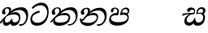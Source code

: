 SplineFontDB: 3.0
FontName: Experiment-Sinhala-Italic
FullName: Experiment-Sinhala-Italic
FamilyName: Experiment-Sinhala
Weight: Italic
Copyright: Copyright (c) 2015, Pathum Egodawatta
UComments: "2015-9-29: Created with FontForge (http://fontforge.org)"
Version: 0.001
ItalicAngle: 0
UnderlinePosition: -204
UnderlineWidth: 102
Ascent: 1536
Descent: 512
InvalidEm: 0
LayerCount: 4
Layer: 0 0 "Back" 1
Layer: 1 0 "Fore" 0
Layer: 2 0 "Back 3" 1
Layer: 3 0 "s1" 1
PreferredKerning: 4
XUID: [1021 779 -1439063335 14876943]
FSType: 0
OS2Version: 0
OS2_WeightWidthSlopeOnly: 0
OS2_UseTypoMetrics: 1
CreationTime: 1443542790
ModificationTime: 1455587694
PfmFamily: 17
TTFWeight: 400
TTFWidth: 5
LineGap: 250
VLineGap: 0
OS2TypoAscent: 1800
OS2TypoAOffset: 0
OS2TypoDescent: -512
OS2TypoDOffset: 0
OS2TypoLinegap: 250
OS2WinAscent: 1800
OS2WinAOffset: 0
OS2WinDescent: 100
OS2WinDOffset: 0
HheadAscent: 1595
HheadAOffset: 0
HheadDescent: -56
HheadDOffset: 0
OS2CapHeight: 0
OS2XHeight: 0
OS2Vendor: 'PfEd'
Lookup: 260 1 0 "'abvm' Above Base Mark in Thaana lookup 0" { "'abvm' Above Base Mark in Thaana lookup 0-1"  } ['abvm' ('thaa' <'dflt' > ) ]
MarkAttachClasses: 1
DEI: 91125
Encoding: sinhala_abhaya
Compacted: 1
UnicodeInterp: none
NameList: sinhala
DisplaySize: -96
AntiAlias: 1
FitToEm: 1
WinInfo: 0 8 2
BeginPrivate: 0
EndPrivate
Grid
-2048 1694 m 0
 4096 1694 l 1024
-2048 104 m 0
 4096 104 l 1024
-2048 133.120117188 m 0
 4096 133.120117188 l 1024
-2048 -40.9599609375 m 4
 4096 -40.9599609375 l 1028
-2048 980.9921875 m 0
 4096 980.9921875 l 1024
-2048 1104.89648438 m 0
 4096 1104.89648438 l 1024
-2048 1495.04003906 m 0
 4096 1495.04003906 l 1024
-2048 241.6640625 m 0
 4096 241.6640625 l 1024
-2048 934.297851562 m 0
 4096 934.297851562 l 1024
-2048 1411.48144531 m 0
 4096 1411.48144531 l 1024
EndSplineSet
AnchorClass2: "thn_ubufibi" "'abvm' Above Base Mark in Thaana lookup 0-1" 
BeginChars: 65579 9

StartChar: si_Tta
Encoding: 34 3495 0
GlifName: si_T_ta
Width: 1259
VWidth: 6
Flags: HMWO
LayerCount: 4
Back
SplineSet
661 798 m 1
 511.845646209 766.826523847 250.873748861 657.733476412 250.873748861 383.955942351 c 0
 250.873748861 262.381519677 336.907423089 155.843871247 509.22476337 155.843871247 c 0
 909.460373971 155.843871247 1051.62229554 563.975566948 1051.62229554 881.533660598 c 0
 1051.62229554 1089.292174 980.753285582 1302.36192214 732.892548136 1302.36192214 c 0
 516.474047532 1302.36192214 373.240448184 1185.5734131 232 1018 c 1
 152 1096 l 1
 259.927808146 1233.4794699 472.699159768 1415.66275318 764.963357336 1415.66275318 c 0
 1105.74892523 1415.66275318 1222.36536381 1139.15350495 1222.36536381 854.879834845 c 0
 1222.36536381 366.673941937 984.272728827 -45.9741823118 483.947651077 -45.9741823118 c 0
 187.731690064 -45.9741823118 72 138.11446608 72 350 c 0
 72 650.168945312 328.47265625 863.678710938 653 900 c 1
 661 798 l 1
EndSplineSet
Fore
SplineSet
661 798 m 1
 451.845646209 726.826523847 180.874023438 657.733398438 180.874023438 383.956054688 c 0
 180.874023438 262.381835938 336.907226562 135.84375 509.224609375 135.84375 c 0
 909.459960938 135.84375 1131.62207031 484.975585938 1131.62207031 802.533203125 c 0
 1131.62207031 1010.29199219 980.752929688 1255.36230469 732.892578125 1255.36230469 c 0
 516.473632812 1255.36230469 373.240448184 1185.5734131 232 1018 c 1
 152 1096 l 1
 259.927808146 1233.4794699 482.69921875 1415.66308594 774.962890625 1415.66308594 c 0
 1115.74902344 1415.66308594 1222.36536381 1139.15350495 1222.36536381 854.879834845 c 0
 1222.36536381 366.673941937 984.272728827 -45.9741823118 483.947651077 -45.9741823118 c 0
 187.731690064 -45.9741823118 72 138.11446608 72 350 c 0
 72 650.168945312 328.47265625 863.678710938 653 900 c 1
 661 798 l 1
EndSplineSet
Layer: 2
Layer: 3
EndChar

StartChar: si_Pa
Encoding: 46 3508 1
GlifName: si_P_a
Width: 1396
VWidth: -24
Flags: HMW
LayerCount: 4
Back
SplineSet
552.453125 768 m 5
 627.915039062 679 l 17
 398.75390625 704.465820312 226.19140625 576.940429688 224.505859375 430 c 0
 222.37109375 243.907226562 419.41015625 155.779296875 629.940429688 156 c 0
 921.56640625 156.305664062 1164.92476614 228.519741574 1191.59570312 468.56640625 c 0
 1213.74414062 667.909179688 1018.81738281 747 775.068359375 677 c 1
 868.001953125 780 l 1
 1026.75 821.989257812 1340.48339844 785.182617188 1303.04492188 430.392578125 c 0
 1272.09511304 137.093146787 949.329101562 -42.341796875 590.84375 -42.341796875 c 0
 213.336914062 -42.341796875 68.6259765625 120.940429688 67.7255859375 326 c 0
 66.80078125 536.677734375 218.646484375 755.22265625 552.453125 768 c 5
884.91796875 721 m 1
 775.068359375 677 l 1
 755.299804688 940.750976562 918.889648438 1106 1129.49609375 1106 c 0
 1261.37988281 1106 1342.90527344 1027.25390625 1345.43652344 917.850585938 c 0
 1348.67138695 778.036340392 1261.51269531 710.952148438 1146.52441406 648 c 1
 1096.9140625 723 l 1
 1164.96972656 741.270507812 1205.24414062 821.334960938 1205.24414062 885.930664062 c 0
 1205.24414062 946.999023438 1172.34960938 1005 1095.56054688 1005 c 0
 979.896484375 1005 860.311523438 879.17578125 884.91796875 721 c 1
525.994140625 746 m 5
 554.717773438 754.965820312 589.489257812 809.7578125 589.489257812 864.615234375 c 0
 589.489257812 940.749023438 485.810546875 980.920898438 412.17578125 939 c 0
 291.930664062 795 l 0
 239.567382812 789.477539062 176.3515625 836.3359375 176.3515625 899.37109375 c 0
 176.3515625 1043.65820312 315.274414062 1106 426.49609375 1106 c 0
 564.346679688 1106 688.194335938 1016.6796875 688.194335938 888.385742188 c 0
 688.194335938 795.520507812 654.913085938 734.751953125 627.375976562 679 c 1
 525.994140625 746 l 5
EndSplineSet
Fore
SplineSet
552.453125 768 m 1
 627.915039062 619 l 21
 398.75390625 644.465820312 186.191365339 586.940430101 184.505859375 420 c 0
 182.626953125 233.904296875 419.410308399 175.664181791 629.940429688 176 c 0
 821.56640625 176.305664062 1194.92480469 208.51953125 1221.59570312 438.56640625 c 0
 1244.69436016 637.801309438 1018.81738281 697 775.068359375 627 c 5
 868.001953125 780 l 1
 1026.75 821.989257812 1340.48339844 785.182617188 1303.04492188 430.392578125 c 0
 1272.09511304 137.093146787 949.329101562 -42.341796875 590.84375 -42.341796875 c 0
 213.336914062 -42.341796875 68.6259765625 120.940429688 67.7255859375 326 c 0
 66.80078125 536.677734375 218.646484375 755.22265625 552.453125 768 c 1
884.91796875 691 m 1
 775.068359375 627 l 5
 755.299804688 890.750976562 908.889648438 1106 1129.49609375 1106 c 4
 1261.37988281 1106 1342.90527344 1027.25390625 1345.43652344 917.850585938 c 0
 1348.67138695 778.036340392 1261.51269531 710.952148438 1146.52441406 648 c 1
 1116.9140625 713 l 1
 1184.96972656 731.270507812 1235.24414062 761.334960938 1235.24414062 885.930664062 c 0
 1235.24414062 946.999023438 1182.34960938 1005 1075.56054688 1005 c 0
 929.896484375 1005 860.311523438 849.17578125 884.91796875 691 c 1
525.994140625 746 m 1
 554.717773438 754.965820312 579.489257812 809.7578125 579.489257812 864.615234375 c 0
 579.489257812 940.749023438 545.810546875 1050.92089844 392.17578125 1039 c 0
 291.930664062 795 l 0
 239.567382812 789.477539062 176.3515625 836.3359375 176.3515625 899.37109375 c 0
 176.3515625 1043.65820312 315.274414062 1106 426.49609375 1106 c 0
 564.346679688 1106 688.194335938 1016.6796875 688.194335938 888.385742188 c 0
 688.194335938 795.520507812 654.913085938 674.751953125 627.375976562 619 c 5
 525.994140625 746 l 1
EndSplineSet
Layer: 2
Layer: 3
EndChar

StartChar: si_Va
Encoding: 55 3520 2
GlifName: si_V_a
Width: 2048
VWidth: 6
Flags: HM
LayerCount: 4
Back
SplineSet
550.912109375 612.3515625 m 5
 585.727539062 729.087890625 l 5
 585.727539062 729.087890625 528.383789062 856.064453125 321.536132812 856.064453125 c 4
 309.248046875 784.383789062 l 5
 206.84765625 786.431640625 l 5
 192.51171875 806.912109375 184.3203125 819.200195312 184.3203125 851.967773438 c 4
 184.3203125 929.4921875 256.005859375 969.009765625 389.120117188 966.65625 c 4
 526.370117188 964.23046875 692.223632812 884.736328125 688.127929688 712.704101562 c 4
 667.6484375 563.200195312 l 5
 550.912109375 612.3515625 l 5
667.6484375 563.200195312 m 5
 663.551757812 563.200195312 192.51171875 495.616210938 192.51171875 309.248046875 c 5
 196.608398438 186.368164062 321.540039062 124.349609375 561.15234375 122.879882812 c 4
 894.975585938 120.83203125 1019.90429688 438.272460938 1019.90429688 688.127929688 c 5
 1019.90429688 1036.28808594 899.072265625 1249.28027344 569.34375 1263.61621094 c 5
 399.360351562 1255.42382812 106.49609375 1142.78417969 100.3515625 1142.78417969 c 5
 67.583984375 1222.65625 l 4
 139.263671875 1290.24023438 395.265625 1389.42382812 571.391601562 1388.54394531 c 4
 980.9921875 1386.49609375 1187.83984375 1101.82421875 1187.83984375 677.887695312 c 4
 1187.83984375 251.904296875 974.84765625 -40.9599609375 573.440429688 -40.9599609375 c 4
 268.288085938 -40.9599609375 49.15234375 40.9599609375 49.15234375 278.528320312 c 4
 49.15234375 471.040039062 192.51171875 526.3359375 235.51953125 557.055664062 c 5
 550.912109375 616.448242188 l 5
 667.6484375 563.200195312 l 5
EndSplineSet
Fore
Layer: 2
Layer: 3
EndChar

StartChar: space
Encoding: 0 32 3
GlifName: space
Width: 420
VWidth: 0
Flags: HW
LayerCount: 4
Back
Fore
Layer: 2
Layer: 3
EndChar

StartChar: si_Ra
Encoding: 53 3515 4
GlifName: si_R_a
Width: 1180
VWidth: 30
Flags: HMW
LayerCount: 4
Back
Fore
Layer: 2
Layer: 3
EndChar

StartChar: si_Sa
Encoding: 58 3523 5
Width: 1592
VWidth: -24
Flags: HW
LayerCount: 4
Back
SplineSet
91.6943359375 707 m 1
 246.046875 740.989257812 636 777 824.463867188 769 c 1
 820.682617188 680 l 1
 606.682617188 678 l 0
 263 682 68.681640625 562 68.681640625 562 c 5
 91.6943359375 707 l 1
616.453125 705 m 1
 693.915039062 679 l 17
 583.114257812 667.467773438 338.217773438 505.838867188 345.879882812 314 c 0
 349.548828125 222.137695312 406.492292812 154.933226817 503.940429688 155 c 0
 620.743155519 155.080035289 752.892578125 231.115234375 808.802734375 403.287109375 c 1
 889.736328125 411 l 1
 872.337890625 244.7265625 945.913085938 156.08984375 1083.94042969 156 c 0
 1257.74611702 155.886867672 1374.24316406 277.321289062 1385.59570312 438.56640625 c 0
 1403.12848572 687.592247021 1202.81738281 756 959.068359375 676 c 1
 1042.00195312 784 l 1
 1220.75 835.989257812 1548.078125 793.694335938 1497.04492188 400.392578125 c 0
 1458.95435301 106.83687768 1273.32910156 -42.341796875 1024.84375 -42.341796875 c 0
 804.486328125 -42.341796875 750.69140625 73.716796875 771.934570312 221 c 1
 810 180.120117188 l 1
 761.408203125 52.6220703125 637.519192422 -68.2309971255 436.661132812 -40.77734375 c 0
 258.352402999 -16.4057747344 203.263160819 113.042045804 202.314000028 239.999996038 c 0
 200.483482006 484.846620724 419.037109375 668.068359375 616.453125 705 c 1
1062.91796875 725 m 1
 959.068359375 676 l 1
 939.299804688 969.750976562 1112.88964844 1106 1303.49609375 1106 c 0
 1439.37988281 1106 1527.07421875 1027.2578125 1529.43652344 907.850585938 c 0
 1532.40039062 758.030273438 1395.51269531 694.952148438 1340.52441406 662 c 1
 1250.9140625 717 l 1
 1368.96972656 755.270507812 1390.57894715 841.204901471 1389.24414062 895.930664062 c 0
 1388.24511719 936.889648438 1363.34960938 1002 1273.56054688 1002 c 0
 1133.82910156 1002 1058.21972656 872.846679688 1062.91796875 725 c 1
699.994140625 732 m 1
 728.717773438 750.965820312 780.489257812 809.7578125 780.489257812 874.615234375 c 0
 780.489257812 920.764648438 756.598441497 964.78513764 679 966.063476562 c 0
 644.053727566 966.639173437 606.17578125 939 606.17578125 939 c 0
 495.930664062 825 l 0
 433.567382812 819.477539062 370.3515625 856.3359375 370.3515625 919.37109375 c 0
 370.3515625 1043.65820312 509.274414062 1106 620.49609375 1106 c 0
 778.346679688 1106 879.194335938 1016.6796875 879.194335938 888.385742188 c 0
 879.194335938 795.520507812 848.913085938 733.751953125 821.375976562 679 c 1
 699.994140625 732 l 1
EndSplineSet
Fore
SplineSet
91.6943359375 707 m 1
 246.046875 740.989257812 636 767 824.463867188 759 c 1
 820.682617188 680 l 1
 606.682617188 678 l 0
 263 682 68.681640625 562 68.681640625 562 c 1
 91.6943359375 707 l 1
616.453125 705 m 1
 693.915039062 679 l 17
 583.114257812 667.467773438 338.217773438 515.838867188 345.879882812 314 c 0
 349.367383445 222.130627946 406.492292812 154.933226817 503.940429688 155 c 0
 620.743155519 155.080035289 802.892578125 261.115234375 828.802734375 433.287109375 c 1
 889.736328125 441 l 1
 872.337890625 274.7265625 945.913085938 156.08984375 1083.94042969 156 c 0
 1257.74611702 155.886867672 1374.24316406 277.321289062 1385.59570312 438.56640625 c 0
 1403.12848572 687.592247021 1202.81738281 756 959.068359375 676 c 1
 1042.00195312 754 l 1
 1220.75 805.989257812 1548.078125 793.694335938 1497.04492188 400.392578125 c 0
 1458.95435301 106.83687768 1273.32910156 -42.341796875 1024.84375 -42.341796875 c 0
 804.486328125 -42.341796875 750.69140625 73.716796875 771.934570312 221 c 1
 810 180.120117188 l 1
 761.408203125 52.6220703125 637.519192422 -68.2309971255 436.661132812 -40.77734375 c 0
 258.352402999 -16.4057747344 203.263160819 113.042045804 202.314000028 239.999996038 c 0
 200.483482006 484.846620724 419.037109375 668.068359375 616.453125 705 c 1
1032.91796875 715 m 1
 959.068359375 676 l 1
 939.299804688 969.750976562 1112.88964844 1106 1303.49609375 1106 c 0
 1439.37988281 1106 1527.07421875 1027.2578125 1529.43652344 907.850585938 c 0
 1532.40039062 758.030273438 1395.51269531 694.952148438 1340.52441406 662 c 1
 1250.9140625 717 l 1
 1368.96972656 755.270507812 1380.57910156 841.205078125 1379.24414062 895.930664062 c 0
 1378.24511719 936.889648438 1353.34960938 1002 1263.56054688 1002 c 0
 1123.82910156 1002 1028.21972656 862.846679688 1032.91796875 715 c 1
739.994140625 732 m 1
 768.717773438 750.965820312 820.489257812 809.7578125 820.489257812 874.615234375 c 0
 820.489257812 920.764648438 756.598441497 964.78513764 679 966.063476562 c 0
 644.053727566 966.639173437 606.17578125 939 606.17578125 939 c 0
 495.930664062 825 l 0
 433.567382812 819.477539062 370.3515625 856.3359375 370.3515625 919.37109375 c 0
 370.3515625 1043.65820312 509.274414062 1106 620.49609375 1106 c 0
 778.346679688 1106 879.194335938 1016.6796875 879.194335938 888.385742188 c 0
 879.194335938 795.520507812 848.913085938 733.751953125 821.375976562 679 c 1
 739.994140625 732 l 1
EndSplineSet
Layer: 2
Layer: 3
EndChar

StartChar: si_Ka
Encoding: 21 3482 6
Width: 1837
VWidth: -24
Flags: HW
LayerCount: 4
Back
SplineSet
29.5888671875 191 m 5
 165.017578125 381.1875 386.92578125 617.2578125 660 845 c 4
 799.831054688 961.618164062 1060.72330318 1109.78277284 1340 1111.68217988 c 4
 1745.35631955 1114.43907531 1811.8791387 773.64794958 1755.11816406 455.20703125 c 4
 1700.74772782 150.177532437 1477.91601562 -113.000976562 1197.49902344 -23.0009765625 c 5
 1216.66992188 62 l 4
 1456.70898438 12 1557.65625 200.15625 1600.96679688 392 c 4
 1657.00968384 635.777229973 1557.26023978 949.164109869 1206 938.041992188 c 4
 884.402357128 928.101016244 642 706 642 706 c 5
 450.272460938 581.521484375 409.819335938 514.484375 263.569335938 336 c 5
 92.7724609375 140 l 5
 29.5888671875 191 l 5
382 482 m 5
 314.024414062 420.822265625 259.749023438 150.423828125 406.828125 153 c 4
 521 155 640.57421875 248.791015625 692.787109375 385.287109375 c 5
 777.736328125 395 l 5
 762.607421875 238.807617188 821.071289062 162.916015625 913.831054688 162.916015625 c 4
 1011.65722656 162.916015625 1136.82910156 240.587890625 1162.91210938 422 c 4
 1187.84375 595.40234375 1072.42693718 674.744082631 943.000004765 684.795498087 c 4
 763.569798204 698.73021413 564.969658701 628.623179057 425.93359375 531 c 5
 493.795898438 612 l 5
 515.753669652 647.13920357 666.964441589 784.542511676 957.999992961 785.780592385 c 4
 1166.65124987 786.668205925 1332.5859375 668.216796875 1298.328125 410 c 4
 1266.1484375 167.444335938 1117.62402344 -52.4404296875 823.623046875 -52.3330078125 c 4
 662.964983501 -52.2746466421 640.702699707 97.7714993132 678.719726562 200 c 5
 735 214.138671875 l 5
 702.634765625 142.169921875 599.819335938 -50.7841796875 373.275390625 -50.7841796875 c 4
 193.512695312 -50.7841796875 155.7890625 125.25390625 205.076171875 255.95703125 c 4
 229.065429688 319.57421875 304.956054688 429.064453125 340.400390625 470 c 4
 382 482 l 5
447 654 m 5
 516.7890625 711.862304688 597 780 597.802734375 906 c 28
 598 967 541.577148438 1030.27148438 430.173828125 998.771484375 c 4
 375.277460764 983.249186054 318.140625 919.627929688 315.915039062 867 c 5
 360.196289062 719.888671875 l 4
 327.758789062 672.698242188 252.44140625 654.228515625 212 664.51953125 c 4
 162.665039062 677.07421875 126.126953125 733.798828125 126.126953125 811.888671875 c 4
 126.126953125 944.076171875 271.09375 1094.96386719 468.858398438 1108.36816406 c 4
 650.004882812 1120.64648438 715 1009 708.831054688 918 c 4
 699.567886669 781.356174027 624.84375 756.60546875 581.904296875 695 c 4
 447 654 l 5
EndSplineSet
Fore
SplineSet
-30.4111328125 151 m 1
 125.017578125 371.1875 416.92578125 607.2578125 660 845 c 0
 790.168945312 972.313476562 1060.72330318 1109.78277284 1340 1111.68217988 c 0
 1745.35631955 1114.43907531 1811.8791387 773.64794958 1755.11816406 455.20703125 c 0
 1700.74772782 150.177532437 1477.91601562 -113.000976562 1197.49902344 -23.0009765625 c 1
 1216.66992188 62 l 0
 1456.70898438 12 1597.65625 200.15625 1640.96679688 392 c 0
 1697.00976562 635.77734375 1557.26023978 949.164109869 1206 938.041992188 c 0
 884.402357128 928.101016244 642 706 642 706 c 1
 450.272460938 581.521484375 389.819335938 514.484375 243.569335938 336 c 1
 52.7724609375 90 l 1
 -30.4111328125 151 l 1
372 483 m 1
 304.024414062 421.822265625 249.749023438 150.423828125 426.828125 153 c 0
 541.005434021 154.661067679 670.57421875 248.791015625 722.787109375 385.287109375 c 1
 777.736328125 395 l 1
 762.607421875 238.807617188 816.900390625 163.29296875 923.831054688 162.916015625 c 0
 994.544170792 162.666736989 1166.82910156 180.587890625 1192.91210938 412 c 4
 1212.53320312 586.083007812 1072.42675781 644.744140625 943 654.795898438 c 0
 763.569335938 668.73046875 554.969726562 629.623046875 415.93359375 532 c 1
 493.795898438 612 l 1
 515.753669652 617.13920357 736.96484375 824.54296875 998 805.780273438 c 0
 1206.1158971 790.821310732 1312.5859375 658.216796875 1278.328125 400 c 4
 1246.1484375 157.444335938 1117.62402344 -52.4404296875 823.623046875 -52.3330078125 c 0
 662.964983501 -52.2746466421 640.702699707 97.7714993132 678.719726562 200 c 1
 735 214.138671875 l 1
 702.634765625 142.169921875 599.819335938 -50.7841796875 373.275390625 -50.7841796875 c 0
 193.512695312 -50.7841796875 155.7890625 125.25390625 205.076171875 255.95703125 c 0
 229.065429688 319.57421875 294.956054688 430.064453125 330.400390625 471 c 0
 372 483 l 1
477 674 m 1
 546.7890625 731.862304688 577 780 577.802734375 906 c 16
 577.977539062 960.072265625 533.663085938 1035.9296875 446 1035.97851562 c 0
 372.189453125 1036.01953125 308.69921875 972.845703125 305.915039062 907 c 1
 360.196289062 719.888671875 l 0
 327.758789062 672.698242188 252.44140625 654.228515625 212 664.51953125 c 0
 162.665039062 677.07421875 120.287109375 734.017578125 126.126953125 811.888671875 c 0
 136.126953125 945.235351562 261.09375 1094.05273438 458.858398438 1118.36816406 c 0
 639.063476562 1140.52539062 693.926757812 1058.94824219 698.831054688 988 c 0
 706.209210192 881.263565202 634.84375 796.60546875 591.904296875 735 c 0
 477 674 l 1
EndSplineSet
Layer: 2
SplineSet
19.5888671875 201 m 5
 155.017578125 391.1875 383.160028533 628.200021948 665 845 c 4
 860 995 1054.41503906 1108.15039062 1315.99414062 1105.37207031 c 4
 1757.0859375 1100.6875 1865.52832031 744.865234375 1812.11816406 445.20703125 c 4
 1737.19656864 24.8586886554 1477.91601562 -58.0009765625 1297.49902344 -58.0009765625 c 4
 1198.95898438 -58.0009765625 1159.26855469 -33 1159.26855469 -33 c 5
 1219.13769531 60 l 5
 1219.13769531 60 1239.59667969 45 1306.66992188 45 c 4
 1466.70898438 45 1577.6877357 159.627027397 1627.96679688 344 c 4
 1708.72949219 640.15625 1575.55078125 951.07421875 1225.52832031 951.07421875 c 4
 919.673828125 951.07421875 642 676 642 676 c 5
 450.272460938 551.521484375 409.819335938 514.484375 263.569335938 336 c 5
 92.7724609375 140 l 5
 19.5888671875 201 l 5
360 450 m 5
 320 414 294.669921875 350.982421875 294.669921875 301.555664062 c 4
 294.669921875 208.732421875 331.317723165 150.96819539 416.828125 153 c 4
 501 155 620.57421875 198.791015625 682.787109375 385.287109375 c 5
 777.736328125 385 l 4
 776.28515625 370.017578125 775.602539062 356.029296875 775.602539062 342.970703125 c 4
 775.602539062 188.352539062 859.790039062 162.916015625 913.831054688 162.916015625 c 4
 1011.65722656 162.916015625 1154.91210938 262.72265625 1154.91210938 426 c 4
 1154.91210938 596.620032623 1000.80175781 672.568359375 849.5546875 672.568359375 c 4
 726.768554688 672.568359375 627.190429688 648.62890625 510.93359375 587 c 5
 531.795898438 638 l 6
 549.534179688 666.38671875 708.046875 779.364257812 930.221679688 777.087890625 c 4
 1085.3984375 775.498046875 1298.328125 681.498046875 1298.328125 430 c 4
 1298.328125 185.319335938 1157.62403419 -52.4406036865 863.623046875 -52.3330078125 c 4
 710.389649063 -52.2769288125 670.779296875 56.1708984375 670.779296875 136.487304688 c 4
 670.779296875 150.987304688 673.375 185.627929688 678.719726562 200 c 5
 735 214.138671875 l 5
 702.634765625 142.169921875 629.819335938 -50.7841796875 403.275390625 -50.7841796875 c 4
 223.512695312 -50.7841796875 155.7890625 125.25390625 205.076171875 255.95703125 c 4
 229.065429688 319.57421875 282.956054688 399.064453125 318.400390625 440 c 4
 360 450 l 5
429 647 m 5
 498.788835705 704.862661183 580.176757812 815.475585938 575.802734375 896 c 4
 572.444335938 957.833007812 516.20703125 1003.92578125 430.173828125 992.771484375 c 4
 356.359375 983.202148438 318.140625 919.627929688 315.915039062 867 c 5
 360.196289062 719.888671875 l 4
 327.758789062 672.698242188 248.44140625 654.228515625 208 664.51953125 c 4
 158.665039062 677.07421875 126.126953125 733.798828125 126.126953125 811.888671875 c 4
 126.126953125 944.076171875 232.2890625 1087.80859375 408.858398438 1112.36816406 c 4
 578.90625 1136.02050781 697.293945312 1060.21972656 698.831054688 938 c 4
 700.915688052 772.245159188 534.84375 706.60546875 491.904296875 645 c 4
 429 647 l 5
EndSplineSet
Layer: 3
EndChar

StartChar: si_Ta
Encoding: 40 3501 7
Width: 1849
VWidth: -24
Flags: HW
LayerCount: 4
Back
SplineSet
360 432 m 1
 278.33751593 231.342132919 414.661429883 147.207927555 645.999994585 148.918720853 c 0
 873.926173393 150.604278898 1162.45393111 263.871294004 1166.91210938 496 c 0
 1168.95898438 602.561523438 1115.27148438 679.575195312 945 684.795898438 c 0
 761.427197025 690.424434006 569.82421875 608.623046875 427.93359375 511 c 1
 505.795898438 609 l 5
 527.75390625 644.139648438 678.964304509 774.619043147 970 775.780273438 c 0
 1151.1171875 776.502929688 1303.11405736 700.133169509 1300.328125 470 c 0
 1296.79696849 178.307261948 1006.83300781 -53.0673828125 585.623046875 -52.3330078125 c 0
 372.274414062 -51.9609375 225.152439607 51.8433403095 227.076171875 205.95703125 c 0
 228.456054688 316.501953125 307.247070312 376.202148438 308.400390625 380 c 0
 360 432 l 1
41.5888671875 191 m 1
 177.017578125 381.1875 398.92578125 617.2578125 672 845 c 0
 811.831054688 961.618164062 1072.72363281 1109.78320312 1352 1111.68261719 c 0
 1757.35644531 1114.43945312 1803.87890625 773.6484375 1747.11816406 455.20703125 c 0
 1692.74804688 150.177734375 1419.91601562 -113.000976562 1139.49902344 -23.0009765625 c 1
 1158.66992188 62 l 0
 1398.70898438 12 1549.65625 200.15625 1592.96679688 392 c 0
 1649.00976562 635.77734375 1569.25976562 949.1640625 1218 938.041992188 c 0
 896.40234375 928.100585938 654 708 654 708 c 1
 512.272460938 583.521484375 421.819335938 514.484375 275.569335938 336 c 1
 104.772460938 140 l 1
 41.5888671875 191 l 1
459 654 m 1
 528.7890625 711.862304688 609 780 609.802734375 906 c 24
 610 967 553.577148438 1030.27148438 442.173828125 998.771484375 c 0
 387.27734375 983.249023438 330.140625 919.627929688 327.915039062 867 c 1
 372.196289062 719.888671875 l 0
 339.758789062 672.698242188 264.44140625 654.228515625 224 664.51953125 c 0
 174.665039062 677.07421875 138.126953125 733.798828125 138.126953125 811.888671875 c 0
 138.126953125 944.076171875 283.09375 1094.96386719 480.858398438 1108.36816406 c 0
 662.004882812 1120.64648438 727 1009 720.831054688 918 c 0
 711.568359375 781.356445312 636.84375 756.60546875 593.904296875 695 c 0
 459 654 l 1
EndSplineSet
Fore
SplineSet
360 432 m 1
 278.33751593 231.342132919 414.657079062 147.962807913 645.999994585 148.918720853 c 0
 1053.92617339 150.604278898 1192.45410156 318.87109375 1196.91210938 496 c 0
 1199.5937119 602.547440057 1092.27148438 639.575195312 942 644.795898438 c 0
 758.451171875 651.172851562 529.82421875 588.623046875 387.93359375 491 c 1
 505.795898438 609 l 1
 527.75390625 644.139648438 733.963867188 786.619140625 970 787.780273438 c 0
 1151.11643774 788.671239733 1303.11405736 700.133169509 1300.328125 470 c 0
 1296.79696849 178.307261948 1006.83300781 -53.0673828125 585.623046875 -52.3330078125 c 0
 372.274414062 -51.9609375 225.152439607 51.8433403095 227.076171875 205.95703125 c 0
 228.456054688 316.501953125 307.247070312 376.202148438 308.400390625 380 c 0
 360 432 l 1
41.5888671875 191 m 1
 177.017578125 381.1875 398.92578125 617.2578125 672 845 c 0
 811.831054688 961.618164062 1072.72363281 1109.78320312 1352 1111.68261719 c 0
 1757.35644531 1114.43945312 1803.87890625 773.6484375 1747.11816406 455.20703125 c 0
 1692.74804688 150.177734375 1419.91601562 -113.000976562 1139.49902344 -23.0009765625 c 1
 1158.66992188 42 l 0
 1398.70898438 -8 1599.65625 210.15625 1642.96679688 402 c 0
 1699.00976562 645.77734375 1569.25976562 949.1640625 1218 938.041992188 c 0
 896.40234375 928.100585938 654 708 654 708 c 1
 512.272460938 583.521484375 421.819335938 514.484375 275.569335938 336 c 1
 104.772460938 140 l 1
 41.5888671875 191 l 1
459 654 m 1
 528.7890625 711.862304688 619 780 619.802734375 906 c 24
 620 967 553.577148438 1070.27148438 442.173828125 1038.77148438 c 0
 387.27734375 1023.24902344 320.140625 949.627929688 317.915039062 897 c 1
 372.196289062 719.888671875 l 0
 339.758789062 672.698242188 264.44140625 654.228515625 224 664.51953125 c 0
 174.665039062 677.07421875 138.126953125 733.798828125 138.126953125 811.888671875 c 0
 138.126953125 944.076171875 283.09375 1094.96386719 480.858398438 1108.36816406 c 0
 662.004882812 1120.64648438 727 1009 720.831054688 918 c 0
 711.568359375 781.356445312 636.84375 756.60546875 593.904296875 695 c 0
 459 654 l 1
EndSplineSet
Layer: 2
Layer: 3
EndChar

StartChar: si_Na
Encoding: 44 3505 8
Width: 1837
VWidth: -24
Flags: HW
LayerCount: 4
Back
SplineSet
132.588867188 391 m 1
 200.530273438 249.60546875 403.442028711 606.703756336 620 807.156514668 c 1
 633.964579414 820.082561425 649.779733689 811.138049382 663 825 c 0
 802.831054688 971.618164062 1063.72363281 1105.78320312 1343 1107.68261719 c 0
 1748.35644531 1110.43945312 1795.87890625 773.6484375 1739.11816406 455.20703125 c 0
 1684.74804688 150.177734375 1420.91601562 -113.000976562 1140.49902344 -23.0009765625 c 1
 1159.66992188 62 l 0
 1399.70898438 12 1540.90234375 200.328125 1584.96679688 392 c 0
 1641.00976562 635.77734375 1560.26855469 944.900390625 1209 934.041992188 c 0
 887.40234375 924.100585938 655 706 655 706 c 1
 456 506 293.38671875 185.655273438 156 281.6640625 c 5
 106.533203125 293.11328125 106.241210938 363.737304688 132.588867188 391 c 1
128 442 m 1
 134.117854027 197.647129319 399.483694055 159.299222006 577.999993616 162.031767063 c 0
 820.862631445 165.749260101 1090.52685633 287.66999211 1094.91210938 516 c 0
 1096.95870125 622.561316773 1033.27140025 679.575079501 913 684.795898438 c 0
 729.507090737 692.600833872 557.824288713 588.623046875 415.93359375 491 c 1
 493.795898438 572 l 1
 515.75390625 607.139648438 646.96484375 774.475585938 938 775.780273438 c 0
 1099.1175829 776.50255077 1221.21284485 690.131386448 1218.328125 480 c 0
 1214.46105181 198.311138392 874.832856537 -53.0676794741 523.623046875 -52.3330078125 c 0
 310.274547293 -51.88671875 116.871721985 44.7630452616 55.076171875 275.95703125 c 0
 35.2320213876 350.199403744 46.400390625 430 46.400390625 430 c 0
 128 442 l 1
490 671 m 1
 535.132555645 724.324084712 587.063003429 826.746013071 587.802734375 906 c 0
 588.372070312 966.998046875 541.577148439 1030.27148437 430.173828125 998.771484375 c 0
 375.277460764 983.249186054 318.140625 919.627929688 315.915039062 867 c 1
 360.196289062 719.888671875 l 0
 327.758789062 672.698242188 252.441297913 654.228089892 212 664.51953125 c 0
 162.665039062 677.07421875 126.126953125 733.798828125 126.126953125 811.888671875 c 0
 126.126953125 954.076171875 270.680708594 1104.35137497 468.858398438 1108.36816406 c 0
 644.907622382 1111.9364396 707.22265625 998.505859375 690.831054688 898 c 0
 670.768471259 774.985346365 608.571863656 751.080314602 571.904296875 695 c 0
 490 671 l 1
EndSplineSet
Fore
SplineSet
132.588867188 391 m 1
 200.530273438 249.60546875 403.442028711 606.703756336 620 807.156514668 c 1
 633.964579414 820.082561425 649.779733689 811.138049382 663 825 c 0
 802.831054688 971.618164062 1033.72363281 1105.78320312 1313 1107.68261719 c 0
 1718.35644531 1110.43945312 1795.87890625 773.6484375 1739.11816406 455.20703125 c 0
 1684.74804688 150.177734375 1420.91601562 -113.000976562 1140.49902344 -23.0009765625 c 1
 1159.66992188 62 l 0
 1399.70898438 12 1570.90234375 200.328125 1614.96679688 392 c 0
 1671.00976562 635.77734375 1560.26855469 944.900390625 1209 934.041992188 c 0
 887.40234375 924.100585938 625 706 625 706 c 1
 426 506 303.38671875 185.655273438 156 281.6640625 c 1
 106.533203125 293.11328125 106.241210938 363.737304688 132.588867188 391 c 1
128 442 m 1
 134.117854027 177.647129319 360.095424315 157.052561135 578 142.032226562 c 0
 771.090286499 128.72236055 1123.52734375 220.669921875 1127.91210938 489 c 0
 1129.65332031 595.567382812 1073.27148438 639.575195312 913 644.795898438 c 0
 729.438476562 650.775390625 557.824288713 588.623046875 415.93359375 491 c 1
 493.795898438 572 l 1
 515.75390625 607.139648438 646.968074062 783.887532585 938 785.780273438 c 0
 1049.1171875 786.502929688 1234.90186312 729.497068122 1218.328125 520 c 0
 1194.4609375 218.311523438 914.833007812 -53.0673828125 563.623046875 -52.3330078125 c 0
 350.274414062 -51.88671875 136.872070312 44.7626953125 75.076171875 275.95703125 c 0
 55.232421875 350.19921875 66.400390625 430 66.400390625 430 c 0
 128 442 l 1
490 671 m 1
 535.132555645 724.324084712 577.063476562 826.74609375 577.802734375 906 c 0
 578.372070312 966.998046875 531.577148438 1060.27148438 420.173828125 1028.77148438 c 0
 365.27734375 1013.24902344 318.140625 959.627929688 315.915039062 867 c 1
 360.196289062 719.888671875 l 0
 327.758789062 672.698242188 252.441297913 654.228089892 212 664.51953125 c 0
 162.665039062 677.07421875 126.126953125 733.798828125 126.126953125 811.888671875 c 0
 126.126953125 954.076171875 280.719726562 1102.75878906 478.858398438 1108.36816406 c 0
 604.907226562 1111.93652344 707.22265625 1058.50585938 710.831054688 958 c 0
 715.302734375 833.440429688 608.571863656 751.080314602 571.904296875 695 c 0
 490 671 l 1
EndSplineSet
Layer: 2
Layer: 3
EndChar
EndChars
EndSplineFont
